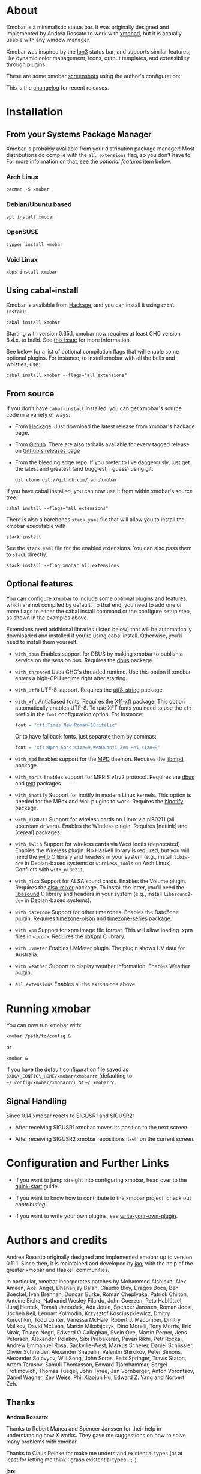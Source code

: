 [[http://hackage.haskell.org/package/xmobar][https://img.shields.io/hackage/v/xmobar.svg]]

* About

Xmobar is a minimalistic status bar. It was originally designed and
implemented by Andrea Rossato to work with [[http://xmonad.org][xmonad]], but it is actually
usable with any window manager.

Xmobar was inspired by the [[http://tuomov.iki.fi/software/][Ion3]] status bar, and supports similar
features, like dynamic color management, icons, output templates, and
extensibility through plugins.

These are some xmobar [[file:doc/screenshots][screenshots]] using the author's configuration:

[[file:doc/screenshots/xmobar-top.png]]

[[file:doc/screenshots/xmobar-bottom.png]]

[[file:doc/screenshots/xmobar-exwm.png]]

This is the [[https://xmobar.org/changelog.html][changelog]] for recent releases.

* Installation
** From your Systems Package Manager

Xmobar is probably available from your distribution package manager!
Most distributions do compile with the =all_extensions= flag, so you
don't have to. For more information on that, see the [[Optional features][optional features]]
item below.

*** Arch Linux

#+begin_src shell
  pacman -S xmobar
#+end_src

*** Debian/Ubuntu based

#+begin_src shell
  apt install xmobar
#+end_src

*** OpenSUSE

#+begin_src shell
  zypper install xmobar
#+end_src

*** Void Linux

#+begin_src shell
  xbps-install xmobar
#+end_src

** Using cabal-install

Xmobar is available from [[http://hackage.haskell.org/package/xmobar/][Hackage]], and you can install it using
=cabal-install=:

#+begin_src shell
  cabal install xmobar
#+end_src

Starting with version 0.35.1, xmobar now requires at least GHC version
8.4.x. to build. See [[https://github.com/jaor/xmobar/issues/461][this issue]] for more information.

See below for a list of optional compilation flags that will enable some
optional plugins. For instance, to install xmobar with all the bells and
whistles, use:

#+begin_src shell
  cabal install xmobar --flags="all_extensions"
#+end_src

** From source

If you don't have =cabal-install= installed, you can get xmobar's source
code in a variety of ways:

- From [[http://hackage.haskell.org/package/xmobar/][Hackage]]. Just download the latest release from xmobar's hackage
  page.

- From [[http://github.com/jaor/xmobar/][Github]]. There are also tarballs available for every tagged
  release on [[https://github.com/jaor/xmobar/releases][Github's releases page]]

- From the bleeding edge repo. If you prefer to live dangerously, just
  get the latest and greatest (and buggiest, I guess) using git:

  #+begin_src shell
    git clone git://github.com/jaor/xmobar
  #+end_src

If you have cabal installed, you can now use it from within xmobar's
source tree:

#+begin_src shell
  cabal install --flags="all_extensions"
#+end_src

There is also a barebones =stack.yaml= file that will allow you to
install the xmobar executable with

#+begin_src shell
  stack install
#+end_src

See the =stack.yaml= file for the enabled extensions. You can also pass
them to =stack= directly:

#+begin_src shell
  stack install --flag xmobar:all_extensions
#+end_src

** Optional features

You can configure xmobar to include some optional plugins and features,
which are not compiled by default. To that end, you need to add one or
more flags to either the cabal install command or the configure setup
step, as shown in the examples above.

Extensions need additional libraries (listed below) that will be
automatically downloaded and installed if you're using cabal install.
Otherwise, you'll need to install them yourself.

- =with_dbus= Enables support for DBUS by making xmobar to publish a
  service on the session bus. Requires the [[http://hackage.haskell.org/package/dbus][dbus]] package.

- =with_threaded= Uses GHC's threaded runtime. Use this option if xmobar
  enters a high-CPU regime right after starting.

- =with_utf8= UTF-8 support. Requires the [[http://hackage.haskell.org/package/utf8-string/][utf8-string]] package.

- =with_xft= Antialiased fonts. Requires the [[http://hackage.haskell.org/package/X11-xft/][X11-xft]] package. This
  option automatically enables UTF-8. To use XFT fonts you need to use
  the =xft:= prefix in the =font= configuration option. For instance:

  #+begin_src haskell
    font = "xft:Times New Roman-10:italic"
  #+end_src

  Or to have fallback fonts, just separate them by commas:

  #+begin_src haskell
    font = "xft:Open Sans:size=9,WenQuanYi Zen Hei:size=9"
  #+end_src

- =with_mpd= Enables support for the [[http://mpd.wikia.com/][MPD]] daemon. Requires the [[http://hackage.haskell.org/package/libmpd/][libmpd]]
  package.

- =with_mpris= Enables support for MPRIS v1/v2 protocol. Requires the
  [[http://hackage.haskell.org/package/dbus][dbus]] and [[http://hackage.haskell.org/package/text][text]] packages.

- =with_inotify= Support for inotify in modern Linux kernels. This
  option is needed for the MBox and Mail plugins to work. Requires the
  [[http://hackage.haskell.org/package/hinotify/][hinotify]] package.

- =with_nl80211= Support for wireless cards on Linux via nl80211 (all
  upstream drivers). Enables the Wireless plugin. Requires [netlink] and
  [cereal] packages.

- =with_iwlib= Support for wireless cards via Wext ioctls (deprecated).
  Enables the Wireless plugin. No Haskell library is required, but you
  will need the [[http://www.hpl.hp.com/personal/Jean_Tourrilhes/Linux/Tools.html][iwlib]] C library and headers in your system (e.g.,
  install =libiw-dev= in Debian-based systems or =wireless_tools= on
  Arch Linux). Conflicts with =with_nl80211=.

- =with_alsa= Support for ALSA sound cards. Enables the Volume plugin.
  Requires the [[http://hackage.haskell.org/package/alsa-mixer][alsa-mixer]] package.  To install the latter, you'll need
  the [[http://packages.debian.org/stable/libasound2-dev][libasound]] C library and headers in your system (e.g., install
  =libasound2-dev= in Debian-based systems).

- =with_datezone= Support for other timezones. Enables the DateZone
  plugin. Requires [[http://hackage.haskell.org/package/timezone-olson][timezone-olson]] and [[http://hackage.haskell.org/package/timezone-series][timezone-series]] package.

- =with_xpm= Support for xpm image file format. This will allow loading
  .xpm files in =<icon>=. Requires the [[http://cgit.freedesktop.org/xorg/lib/libXpm][libXpm]] C library.

- =with_uvmeter= Enables UVMeter plugin. The plugin shows UV data for
  Australia.

- =with_weather= Support to display weather information. Enables Weather
  plugin.

- =all_extensions= Enables all the extensions above.

* Running xmobar

You can now run xmobar with:

#+begin_src shell
  xmobar /path/to/config &
#+end_src

or

#+begin_src shell
  xmobar &
#+end_src

if you have the default configuration file saved as
=$XDG\_CONFIG\_HOME/xmobar/xmobarrc= (defaulting to
=~/.config/xmobar/xmobarrc=), or =~/.xmobarrc=.

** Signal Handling

Since 0.14 xmobar reacts to SIGUSR1 and SIGUSR2:

- After receiving SIGUSR1 xmobar moves its position to the next screen.

- After receiving SIGUSR2 xmobar repositions itself on the current
  screen.

* Configuration and Further Links

- If you want to jump straight into configuring xmobar, head over to the
  [[./doc/quick-start.org][quick-start]] guide.

- If you want to know how to contribute to the xmobar project, check out
  [[contributing.org][contributing]].

- If you want to write your own plugins, see [[./doc/write-your-own-plugin.org][write-your-own-plugin]].

* Authors and credits

Andrea Rossato originally designed and implemented xmobar up to version
0.11.1. Since then, it is maintained and developed by [[https://jao.io][jao]], with the help
of the greater xmobar and Haskell communities.

In particular, xmobar incorporates patches by Mohammed Alshiekh, Alex
Ameen, Axel Angel, Dhananjay Balan, Claudio Bley, Dragos Boca, Ben
Boeckel, Ivan Brennan, Duncan Burke, Roman Cheplyaka, Patrick Chilton,
Antoine Eiche, Nathaniel Wesley Filardo, John Goerzen, Reto Hablützel,
Juraj Hercek, Tomáš Janoušek, Ada Joule, Spencer Janssen, Roman Joost,
Jochen Keil, Lennart Kolmodin, Krzysztof Kosciuszkiewicz, Dmitry
Kurochkin, Todd Lunter, Vanessa McHale, Robert J. Macomber, Dmitry
Malikov, David McLean, Marcin Mikołajczyk, Dino Morelli, Tony Morris,
Eric Mrak, Thiago Negri, Edward O'Callaghan, Svein Ove, Martin Perner,
Jens Petersen, Alexander Polakov, Sibi Prabakaran, Pavan Rikhi, Petr
Rockai, Andrew Emmanuel Rosa, Sackville-West, Markus Scherer, Daniel
Schüssler, Olivier Schneider, Alexander Shabalin, Valentin Shirokov,
Peter Simons, Alexander Solovyov, Will Song, John Soros, Felix Springer,
Travis Staton, Artem Tarasov, Samuli Thomasson, Edward Tjörnhammar,
Sergei Trofimovich, Thomas Tuegel, John Tyree, Jan Vornberger, Anton
Vorontsov, Daniel Wagner, Zev Weiss, Phil Xiaojun Hu, Edward Z. Yang and
Norbert Zeh.

** Thanks

*Andrea Rossato*:

Thanks to Robert Manea and Spencer Janssen for their help in
understanding how X works. They gave me suggestions on how to solve many
problems with xmobar.

Thanks to Claus Reinke for make me understand existential types (or at
least for letting me think I grasp existential types...;-).

*jao*:

Thanks to Andrea for creating xmobar in the first place, and for giving
me the chance to contribute.

* Related

- To understand the internal mysteries of xmobar you may try reading
  [[http://www.haskell.org/haskellwiki/X_window_programming_in_Haskell][this tutorial]] on X Window Programming in Haskell.

* License

This software is released under a BSD-style license. See [[https://github.com/jaor/xmobar/raw/master/license][license]] for
more details.

Copyright © 2010-2020 Jose Antonio Ortega Ruiz

Copyright © 2007-2010 Andrea Rossato
